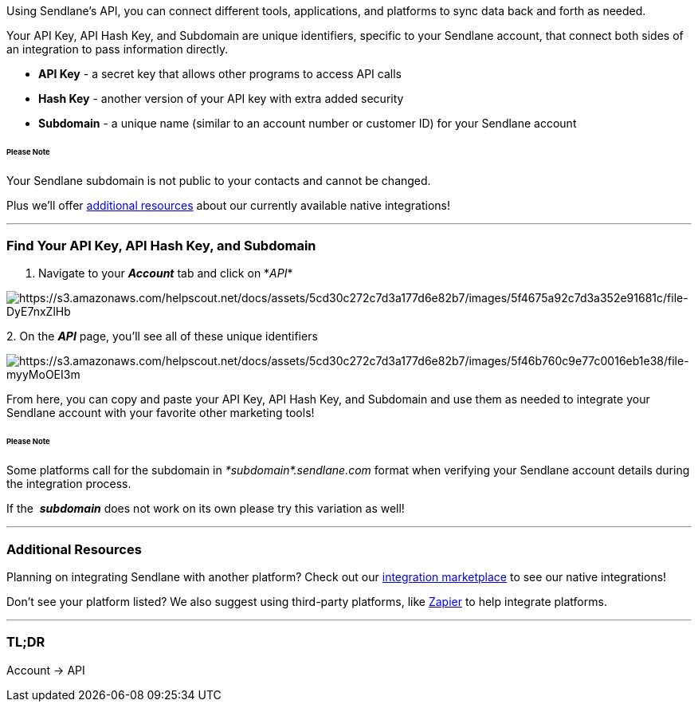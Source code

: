 Using Sendlane's API, you can connect different tools, applications, and
platforms to sync data back and forth as needed.

Your API Key, API Hash Key, and Subdomain are unique identifiers,
specific to your Sendlane account, that connect both sides of an
integration to pass information directly.

* *API Key* - a secret key that allows other programs to access API
calls
* *Hash Key* - another version of your API key with extra added security
* *Subdomain* - a unique name (similar to an account number or customer
ID) for your Sendlane account 

====== Please Note

Your Sendlane subdomain is not public to your contacts and cannot be
changed.

Plus we'll offer link:#additional[additional resources] about our
currently available native integrations!

'''''

=== Find Your API Key, API Hash Key, and Subdomain

. Navigate to your *_Account_* tab and click on__ __*_API_*

image:https://s3.amazonaws.com/helpscout.net/docs/assets/5cd30c272c7d3a177d6e82b7/images/5f4675a92c7d3a352e91681c/file-DyE7nxZlHb.png[https://s3.amazonaws.com/helpscout.net/docs/assets/5cd30c272c7d3a177d6e82b7/images/5f4675a92c7d3a352e91681c/file-DyE7nxZlHb]

2. On the *_API_* page, you'll see all of these unique identifiers

image:https://s3.amazonaws.com/helpscout.net/docs/assets/5cd30c272c7d3a177d6e82b7/images/5f46b760c9e77c0016eb1e38/file-myyMoOEI3m.png[https://s3.amazonaws.com/helpscout.net/docs/assets/5cd30c272c7d3a177d6e82b7/images/5f46b760c9e77c0016eb1e38/file-myyMoOEI3m]

From here, you can copy and paste your API Key, API Hash Key, and
Subdomain and use them as needed to integrate your Sendlane account with
your favorite other marketing tools!

====== Please Note

Some platforms call for the subdomain in _*subdomain*.sendlane.com_
format when verifying your Sendlane account details during the
integration process. 

If the  *_subdomain_* does not work on its own please try this variation
as well!

'''''

[[additional]]
=== Additional Resources

Planning on integrating Sendlane with another platform? Check out our
https://partners.sendlane.com/integrations/#directoryApp[integration
marketplace] to see our native integrations!

Don't see your platform listed? We also suggest using third-party
platforms, like
https://help.sendlane.com/article/95-how-to-integrate-zapier-and-sendlane[Zapier]
to help integrate platforms. 

'''''

=== TL;DR

Account → API
